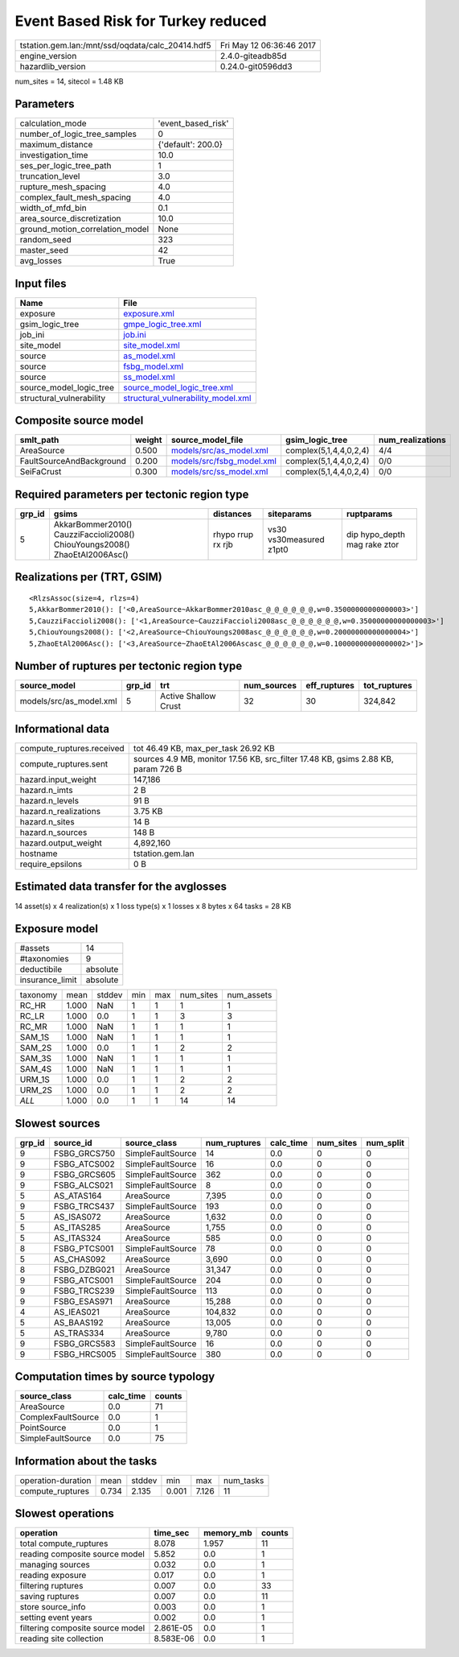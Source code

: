Event Based Risk for Turkey reduced
===================================

================================================ ========================
tstation.gem.lan:/mnt/ssd/oqdata/calc_20414.hdf5 Fri May 12 06:36:46 2017
engine_version                                   2.4.0-giteadb85d        
hazardlib_version                                0.24.0-git0596dd3       
================================================ ========================

num_sites = 14, sitecol = 1.48 KB

Parameters
----------
=============================== ==================
calculation_mode                'event_based_risk'
number_of_logic_tree_samples    0                 
maximum_distance                {'default': 200.0}
investigation_time              10.0              
ses_per_logic_tree_path         1                 
truncation_level                3.0               
rupture_mesh_spacing            4.0               
complex_fault_mesh_spacing      4.0               
width_of_mfd_bin                0.1               
area_source_discretization      10.0              
ground_motion_correlation_model None              
random_seed                     323               
master_seed                     42                
avg_losses                      True              
=============================== ==================

Input files
-----------
======================== ==========================================================================
Name                     File                                                                      
======================== ==========================================================================
exposure                 `exposure.xml <exposure.xml>`_                                            
gsim_logic_tree          `gmpe_logic_tree.xml <gmpe_logic_tree.xml>`_                              
job_ini                  `job.ini <job.ini>`_                                                      
site_model               `site_model.xml <site_model.xml>`_                                        
source                   `as_model.xml <as_model.xml>`_                                            
source                   `fsbg_model.xml <fsbg_model.xml>`_                                        
source                   `ss_model.xml <ss_model.xml>`_                                            
source_model_logic_tree  `source_model_logic_tree.xml <source_model_logic_tree.xml>`_              
structural_vulnerability `structural_vulnerability_model.xml <structural_vulnerability_model.xml>`_
======================== ==========================================================================

Composite source model
----------------------
======================== ====== ======================================================== ====================== ================
smlt_path                weight source_model_file                                        gsim_logic_tree        num_realizations
======================== ====== ======================================================== ====================== ================
AreaSource               0.500  `models/src/as_model.xml <models/src/as_model.xml>`_     complex(5,1,4,4,0,2,4) 4/4             
FaultSourceAndBackground 0.200  `models/src/fsbg_model.xml <models/src/fsbg_model.xml>`_ complex(5,1,4,4,0,2,4) 0/0             
SeiFaCrust               0.300  `models/src/ss_model.xml <models/src/ss_model.xml>`_     complex(5,1,4,4,0,2,4) 0/0             
======================== ====== ======================================================== ====================== ================

Required parameters per tectonic region type
--------------------------------------------
====== ========================================================================== ================= ======================= ============================
grp_id gsims                                                                      distances         siteparams              ruptparams                  
====== ========================================================================== ================= ======================= ============================
5      AkkarBommer2010() CauzziFaccioli2008() ChiouYoungs2008() ZhaoEtAl2006Asc() rhypo rrup rx rjb vs30 vs30measured z1pt0 dip hypo_depth mag rake ztor
====== ========================================================================== ================= ======================= ============================

Realizations per (TRT, GSIM)
----------------------------

::

  <RlzsAssoc(size=4, rlzs=4)
  5,AkkarBommer2010(): ['<0,AreaSource~AkkarBommer2010asc_@_@_@_@_@_@,w=0.35000000000000003>']
  5,CauzziFaccioli2008(): ['<1,AreaSource~CauzziFaccioli2008asc_@_@_@_@_@_@,w=0.35000000000000003>']
  5,ChiouYoungs2008(): ['<2,AreaSource~ChiouYoungs2008asc_@_@_@_@_@_@,w=0.20000000000000004>']
  5,ZhaoEtAl2006Asc(): ['<3,AreaSource~ZhaoEtAl2006Ascasc_@_@_@_@_@_@,w=0.10000000000000002>']>

Number of ruptures per tectonic region type
-------------------------------------------
======================= ====== ==================== =========== ============ ============
source_model            grp_id trt                  num_sources eff_ruptures tot_ruptures
======================= ====== ==================== =========== ============ ============
models/src/as_model.xml 5      Active Shallow Crust 32          30           324,842     
======================= ====== ==================== =========== ============ ============

Informational data
------------------
============================ =================================================================================
compute_ruptures.received    tot 46.49 KB, max_per_task 26.92 KB                                              
compute_ruptures.sent        sources 4.9 MB, monitor 17.56 KB, src_filter 17.48 KB, gsims 2.88 KB, param 726 B
hazard.input_weight          147,186                                                                          
hazard.n_imts                2 B                                                                              
hazard.n_levels              91 B                                                                             
hazard.n_realizations        3.75 KB                                                                          
hazard.n_sites               14 B                                                                             
hazard.n_sources             148 B                                                                            
hazard.output_weight         4,892,160                                                                        
hostname                     tstation.gem.lan                                                                 
require_epsilons             0 B                                                                              
============================ =================================================================================

Estimated data transfer for the avglosses
-----------------------------------------
14 asset(s) x 4 realization(s) x 1 loss type(s) x 1 losses x 8 bytes x 64 tasks = 28 KB

Exposure model
--------------
=============== ========
#assets         14      
#taxonomies     9       
deductibile     absolute
insurance_limit absolute
=============== ========

======== ===== ====== === === ========= ==========
taxonomy mean  stddev min max num_sites num_assets
RC_HR    1.000 NaN    1   1   1         1         
RC_LR    1.000 0.0    1   1   3         3         
RC_MR    1.000 NaN    1   1   1         1         
SAM_1S   1.000 NaN    1   1   1         1         
SAM_2S   1.000 0.0    1   1   2         2         
SAM_3S   1.000 NaN    1   1   1         1         
SAM_4S   1.000 NaN    1   1   1         1         
URM_1S   1.000 0.0    1   1   2         2         
URM_2S   1.000 0.0    1   1   2         2         
*ALL*    1.000 0.0    1   1   14        14        
======== ===== ====== === === ========= ==========

Slowest sources
---------------
====== ============ ================= ============ ========= ========= =========
grp_id source_id    source_class      num_ruptures calc_time num_sites num_split
====== ============ ================= ============ ========= ========= =========
9      FSBG_GRCS750 SimpleFaultSource 14           0.0       0         0        
9      FSBG_ATCS002 SimpleFaultSource 16           0.0       0         0        
9      FSBG_GRCS605 SimpleFaultSource 362          0.0       0         0        
9      FSBG_ALCS021 SimpleFaultSource 8            0.0       0         0        
5      AS_ATAS164   AreaSource        7,395        0.0       0         0        
9      FSBG_TRCS437 SimpleFaultSource 193          0.0       0         0        
5      AS_ISAS072   AreaSource        1,632        0.0       0         0        
5      AS_ITAS285   AreaSource        1,755        0.0       0         0        
5      AS_ITAS324   AreaSource        585          0.0       0         0        
8      FSBG_PTCS001 SimpleFaultSource 78           0.0       0         0        
5      AS_CHAS092   AreaSource        3,690        0.0       0         0        
8      FSBG_DZBG021 AreaSource        31,347       0.0       0         0        
9      FSBG_ATCS001 SimpleFaultSource 204          0.0       0         0        
9      FSBG_TRCS239 SimpleFaultSource 113          0.0       0         0        
9      FSBG_ESAS971 AreaSource        15,288       0.0       0         0        
4      AS_IEAS021   AreaSource        104,832      0.0       0         0        
5      AS_BAAS192   AreaSource        13,005       0.0       0         0        
5      AS_TRAS334   AreaSource        9,780        0.0       0         0        
9      FSBG_GRCS583 SimpleFaultSource 16           0.0       0         0        
9      FSBG_HRCS005 SimpleFaultSource 380          0.0       0         0        
====== ============ ================= ============ ========= ========= =========

Computation times by source typology
------------------------------------
================== ========= ======
source_class       calc_time counts
================== ========= ======
AreaSource         0.0       71    
ComplexFaultSource 0.0       1     
PointSource        0.0       1     
SimpleFaultSource  0.0       75    
================== ========= ======

Information about the tasks
---------------------------
================== ===== ====== ===== ===== =========
operation-duration mean  stddev min   max   num_tasks
compute_ruptures   0.734 2.135  0.001 7.126 11       
================== ===== ====== ===== ===== =========

Slowest operations
------------------
================================ ========= ========= ======
operation                        time_sec  memory_mb counts
================================ ========= ========= ======
total compute_ruptures           8.078     1.957     11    
reading composite source model   5.852     0.0       1     
managing sources                 0.032     0.0       1     
reading exposure                 0.017     0.0       1     
filtering ruptures               0.007     0.0       33    
saving ruptures                  0.007     0.0       11    
store source_info                0.003     0.0       1     
setting event years              0.002     0.0       1     
filtering composite source model 2.861E-05 0.0       1     
reading site collection          8.583E-06 0.0       1     
================================ ========= ========= ======